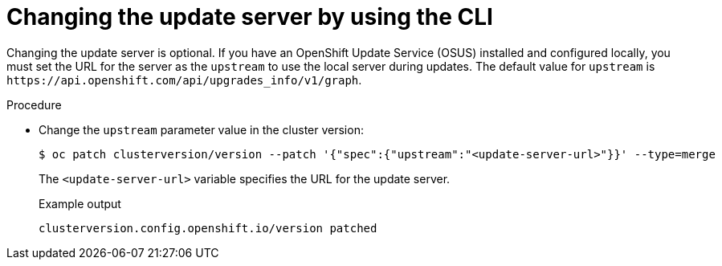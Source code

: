 // Module included in the following assemblies:
//
// * updating/updating-cluster-cli.adoc
// * updating/updating-cluster-rhel-compute.adoc

:_mod-docs-content-type: PROCEDURE
[id="update-changing-update-server-cli_{context}"]
= Changing the update server by using the CLI

Changing the update server is optional. If you have an OpenShift Update Service (OSUS) installed and configured locally, you must set the URL for the server as the `upstream` to use the local server during updates. The default value for `upstream` is `\https://api.openshift.com/api/upgrades_info/v1/graph`.

.Procedure

* Change the `upstream` parameter value in the cluster version:
+
[source,terminal]
----
$ oc patch clusterversion/version --patch '{"spec":{"upstream":"<update-server-url>"}}' --type=merge
----
The `<update-server-url>` variable specifies the URL for the update server.
+
.Example output
+
[source,terminal]
----
clusterversion.config.openshift.io/version patched
----
